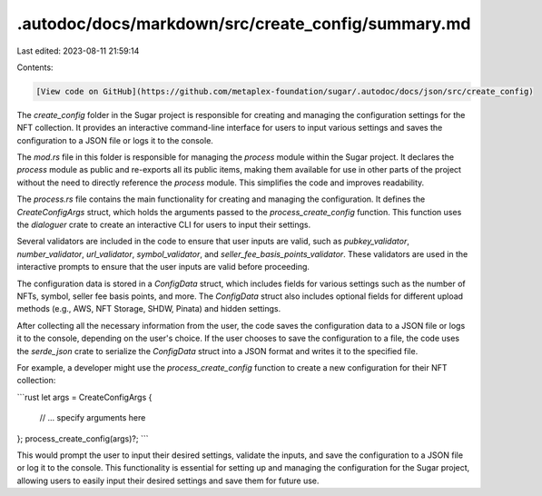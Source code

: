 .autodoc/docs/markdown/src/create_config/summary.md
===================================================

Last edited: 2023-08-11 21:59:14

Contents:

.. code-block:: md

    [View code on GitHub](https://github.com/metaplex-foundation/sugar/.autodoc/docs/json/src/create_config)

The `create_config` folder in the Sugar project is responsible for creating and managing the configuration settings for the NFT collection. It provides an interactive command-line interface for users to input various settings and saves the configuration to a JSON file or logs it to the console.

The `mod.rs` file in this folder is responsible for managing the `process` module within the Sugar project. It declares the `process` module as public and re-exports all its public items, making them available for use in other parts of the project without the need to directly reference the `process` module. This simplifies the code and improves readability.

The `process.rs` file contains the main functionality for creating and managing the configuration. It defines the `CreateConfigArgs` struct, which holds the arguments passed to the `process_create_config` function. This function uses the `dialoguer` crate to create an interactive CLI for users to input their settings.

Several validators are included in the code to ensure that user inputs are valid, such as `pubkey_validator`, `number_validator`, `url_validator`, `symbol_validator`, and `seller_fee_basis_points_validator`. These validators are used in the interactive prompts to ensure that the user inputs are valid before proceeding.

The configuration data is stored in a `ConfigData` struct, which includes fields for various settings such as the number of NFTs, symbol, seller fee basis points, and more. The `ConfigData` struct also includes optional fields for different upload methods (e.g., AWS, NFT Storage, SHDW, Pinata) and hidden settings.

After collecting all the necessary information from the user, the code saves the configuration data to a JSON file or logs it to the console, depending on the user's choice. If the user chooses to save the configuration to a file, the code uses the `serde_json` crate to serialize the `ConfigData` struct into a JSON format and writes it to the specified file.

For example, a developer might use the `process_create_config` function to create a new configuration for their NFT collection:

```rust
let args = CreateConfigArgs {
    // ... specify arguments here
};
process_create_config(args)?;
```

This would prompt the user to input their desired settings, validate the inputs, and save the configuration to a JSON file or log it to the console. This functionality is essential for setting up and managing the configuration for the Sugar project, allowing users to easily input their desired settings and save them for future use.


